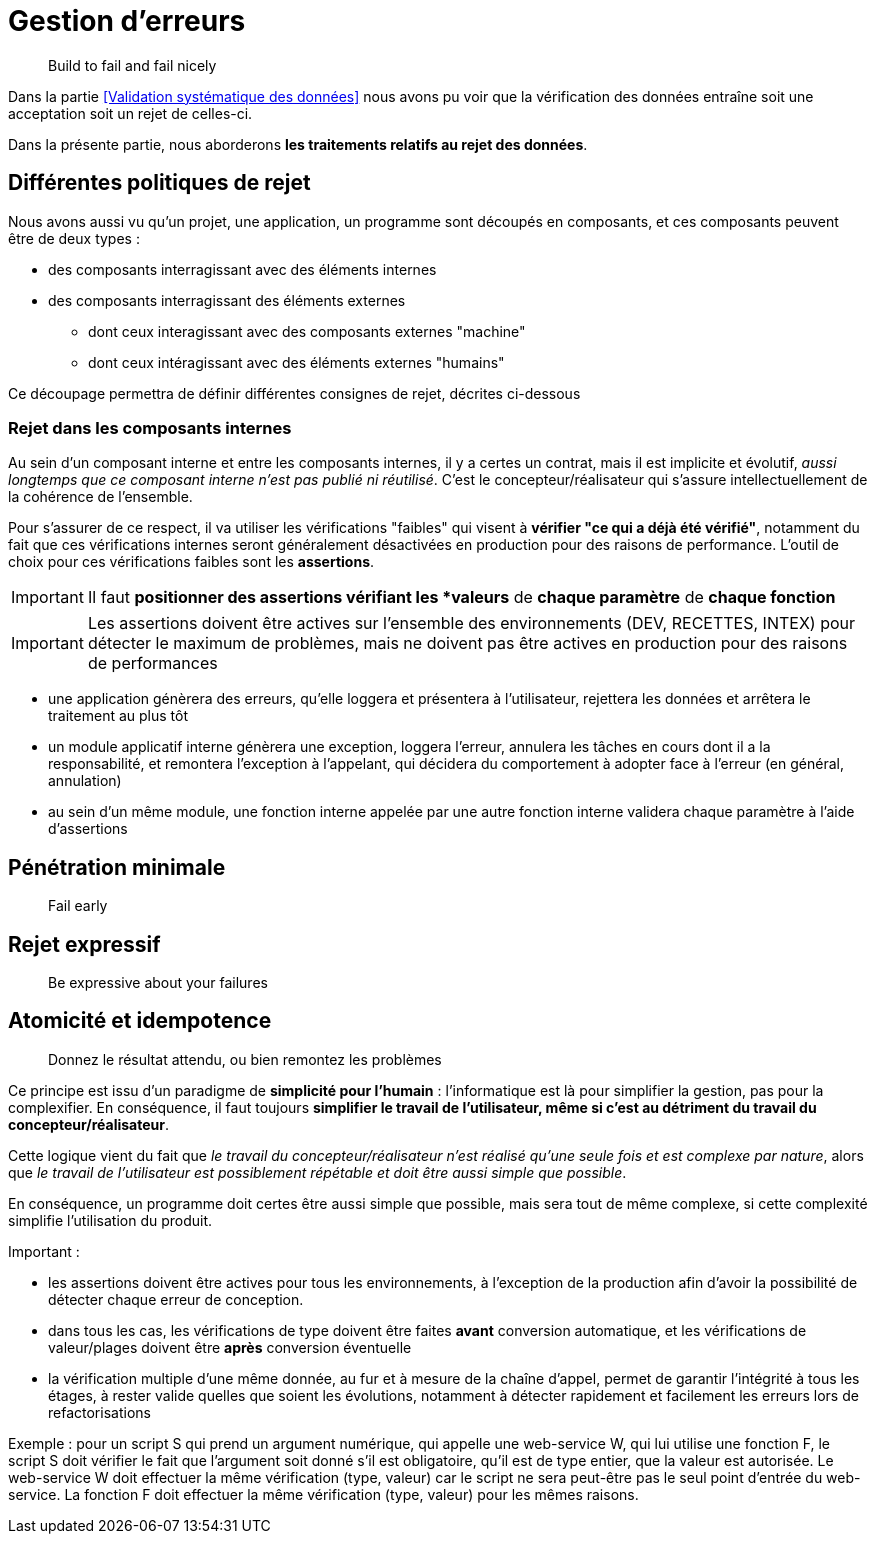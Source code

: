 = Gestion d'erreurs

[quote]
Build to fail and fail nicely

Dans la partie <<Validation systématique des données>> nous avons pu voir que la vérification des données entraîne soit une acceptation soit un rejet de celles-ci.

Dans la présente partie, nous aborderons *les traitements relatifs au rejet des données*.

== Différentes politiques de rejet

Nous avons aussi vu qu'un projet, une application, un programme sont découpés en composants, et ces composants peuvent être de deux types :

* des composants interragissant avec des éléments internes
* des composants interragissant des éléments externes
** dont ceux interagissant avec des composants externes "machine"
** dont ceux intéragissant avec des éléments externes "humains"

Ce découpage permettra de définir différentes consignes de rejet, décrites ci-dessous

=== Rejet dans les composants internes

Au sein d'un composant interne et entre les composants internes, il y a certes un contrat, mais il est implicite et évolutif, _aussi longtemps que ce composant interne n'est pas publié ni réutilisé_. C'est le concepteur/réalisateur qui s'assure intellectuellement de la cohérence de l'ensemble.

Pour s'assurer de ce respect, il va utiliser les vérifications "faibles" qui visent à *vérifier "ce qui a déjà été vérifié"*, notamment du fait que ces vérifications internes seront généralement désactivées en production pour des raisons de performance. L'outil de choix pour ces vérifications faibles sont les *assertions*.

[IMPORTANT]
====
Il faut *positionner des assertions vérifiant les *valeurs* de *chaque paramètre* de *chaque fonction*
====

[IMPORTANT]
====
Les assertions doivent être actives sur l'ensemble des environnements (DEV, RECETTES, INTEX) pour détecter le maximum de problèmes, mais ne doivent pas être actives en production pour des raisons de performances
====




- une application génèrera des erreurs, qu'elle loggera et présentera à l'utilisateur, rejettera les données et arrêtera le traitement au plus tôt
- un module applicatif interne génèrera une exception, loggera l'erreur, annulera les tâches en cours dont il a la responsabilité, et remontera l'exception à l'appelant, qui décidera du comportement à adopter face à l'erreur (en général, annulation)
- au sein d'un même module, une fonction interne appelée par une autre fonction interne validera chaque paramètre à l'aide d'assertions


== Pénétration minimale

[quote]
Fail early





== Rejet expressif

[quote]
Be expressive about your failures


== Atomicité et idempotence

[quote]
Donnez le résultat attendu, ou bien remontez les problèmes

Ce principe est issu d'un paradigme de *simplicité pour l'humain* : l'informatique est là pour simplifier la gestion, pas pour la complexifier. En conséquence, il faut toujours *simplifier le travail de l'utilisateur, même si c'est au détriment du travail du concepteur/réalisateur*.

Cette logique vient du fait que _le travail du concepteur/réalisateur n'est réalisé qu'une seule fois et est complexe par nature_, alors que _le travail de l'utilisateur est possiblement répétable et doit être aussi simple que possible_.

En conséquence, un programme doit certes être aussi simple que possible, mais sera tout de même complexe, si cette complexité simplifie l'utilisation du produit.






Important :

- les assertions doivent être actives pour tous les environnements, à l'exception de la production afin d'avoir la possibilité de détecter chaque erreur de conception.
- dans tous les cas, les vérifications de type doivent être faites *avant* conversion automatique, et les vérifications de valeur/plages doivent être *après* conversion éventuelle
- la vérification multiple d'une même donnée, au fur et à mesure de la chaîne d'appel, permet de garantir l'intégrité à tous les étages, à rester valide quelles que soient les évolutions, notamment à détecter rapidement et facilement les erreurs lors de refactorisations

Exemple : pour un script S qui prend un argument numérique, qui appelle une web-service W, qui lui utilise une fonction F, le script S doit vérifier le fait que l'argument soit donné s'il est obligatoire, qu'il est de type entier, que la valeur est autorisée. Le web-service W doit effectuer la même vérification (type, valeur) car le script ne sera peut-être pas le seul point d'entrée du web-service. La fonction F doit effectuer la même vérification (type, valeur) pour les mêmes raisons.

